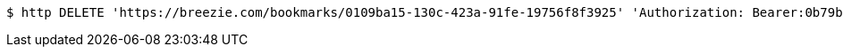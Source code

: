 [source,bash]
----
$ http DELETE 'https://breezie.com/bookmarks/0109ba15-130c-423a-91fe-19756f8f3925' 'Authorization: Bearer:0b79bab50daca910b000d4f1a2b675d604257e42'
----